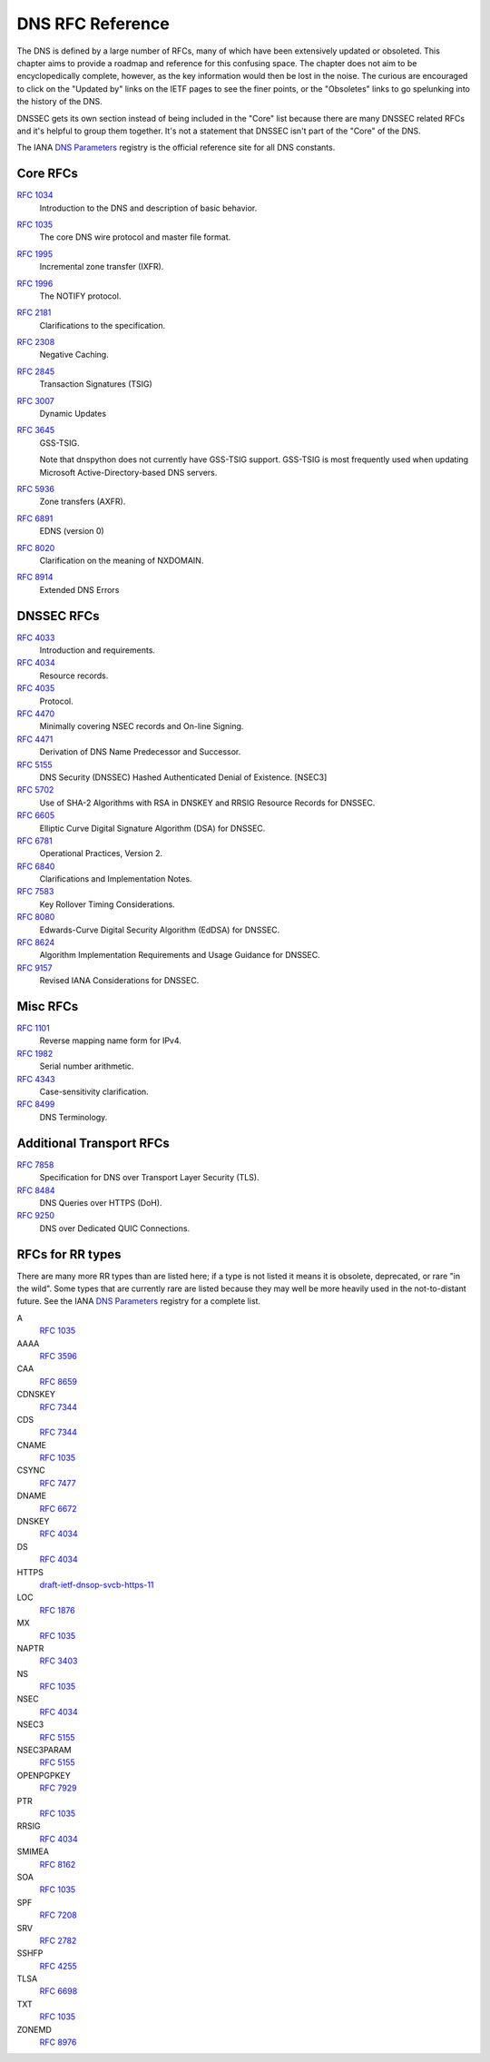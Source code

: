 .. _rfc:

DNS RFC Reference
=================

The DNS is defined by a large number of RFCs, many of which have been
extensively updated or obsoleted.  This chapter aims to provide a
roadmap and reference for this confusing space.  The chapter does not
aim to be encyclopedically complete, however, as the key information
would then be lost in the noise.  The curious are encouraged to click
on the "Updated by" links on the IETF pages to see the finer points, or
the "Obsoletes" links to go spelunking into the history of the DNS.

DNSSEC gets its own section instead of being included in the "Core"
list because there are many DNSSEC related RFCs and it's helpful to group
them together.  It's not a statement that DNSSEC isn't part of the "Core"
of the DNS.

The IANA `DNS Parameters <https://www.iana.org/assignments/dns-parameters/dns-parameters.xhtml>`_ registry is the official reference site for all DNS
constants.


Core RFCs
---------

`RFC 1034 <https://tools.ietf.org/html/rfc1034>`_
    Introduction to the DNS and description of basic behavior.

`RFC 1035 <https://tools.ietf.org/html/rfc1035>`_
    The core DNS wire protocol and master file format.

`RFC 1995 <https://tools.ietf.org/html/rfc1995>`_
    Incremental zone transfer (IXFR).

`RFC 1996 <https://tools.ietf.org/html/rfc1996>`_
    The NOTIFY protocol.

`RFC 2181 <https://tools.ietf.org/html/rfc2181>`_
    Clarifications to the specification.

`RFC 2308 <https://tools.ietf.org/html/rfc2308>`_
    Negative Caching.

`RFC 2845 <https://tools.ietf.org/html/rfc2845>`_
    Transaction Signatures (TSIG)

`RFC 3007 <https://tools.ietf.org/html/rfc3007>`_
    Dynamic Updates

`RFC 3645 <https://tools.ietf.org/html/rfc3645>`_
    GSS-TSIG.

    Note that dnspython does not currently have GSS-TSIG support.
    GSS-TSIG is most frequently used when updating Microsoft
    Active-Directory-based DNS servers.

`RFC 5936 <https://tools.ietf.org/html/rfc5936>`_
    Zone transfers (AXFR).

`RFC 6891 <https://tools.ietf.org/html/rfc6891>`_
    EDNS (version 0)

`RFC 8020 <https://tools.ietf.org/html/rfc8020>`_
    Clarification on the meaning of NXDOMAIN.

`RFC 8914 <https://tools.ietf.org/html/rfc8914.html>`_
    Extended DNS Errors

DNSSEC RFCs
-----------

`RFC 4033 <https://tools.ietf.org/html/rfc4033>`_
    Introduction and requirements.

`RFC 4034 <https://tools.ietf.org/html/rfc4034>`_
    Resource records.

`RFC 4035 <https://tools.ietf.org/html/rfc4035>`_
    Protocol.

`RFC 4470 <https://tools.ietf.org/html/rfc4470>`_
    Minimally covering NSEC records and On-line Signing.

`RFC 4471 <https://tools.ietf.org/html/rfc4471>`_
    Derivation of DNS Name Predecessor and Successor.

`RFC 5155 <https://tools.ietf.org/html/rfc5155>`_
    DNS Security (DNSSEC) Hashed Authenticated Denial of Existence.  [NSEC3]

`RFC 5702 <https://tools.ietf.org/html/rfc5702>`_
    Use of SHA-2 Algorithms with RSA in DNSKEY and RRSIG Resource Records for DNSSEC.

`RFC 6605 <https://tools.ietf.org/html/rfc6605>`_
    Elliptic Curve Digital Signature Algorithm (DSA) for DNSSEC.

`RFC 6781 <https://tools.ietf.org/html/rfc6781>`_
    Operational Practices, Version 2.

`RFC 6840 <https://tools.ietf.org/html/rfc6840>`_
    Clarifications and Implementation Notes.

`RFC 7583 <https://tools.ietf.org/html/rfc7583>`_
    Key Rollover Timing Considerations.

`RFC 8080 <https://tools.ietf.org/html/rfc8080>`_
    Edwards-Curve Digital Security Algorithm (EdDSA) for DNSSEC.

`RFC 8624 <https://tools.ietf.org/html/rfc8624>`_
    Algorithm Implementation Requirements and Usage Guidance for DNSSEC.

`RFC 9157 <https://tools.ietf.org/html/rfc9157>`_
    Revised IANA Considerations for DNSSEC.

Misc RFCs
---------

`RFC 1101 <https://tools.ietf.org/html/rfc1101>`_
    Reverse mapping name form for IPv4.

`RFC 1982 <https://tools.ietf.org/html/rfc1982>`_
    Serial number arithmetic.

`RFC 4343 <https://tools.ietf.org/html/rfc4343>`_
    Case-sensitivity clarification.

`RFC 8499 <https://tools.ietf.org/html/rfc8499>`_
    DNS Terminology.

Additional Transport RFCs
-------------------------

`RFC 7858 <https://tools.ietf.org/html/rfc7858>`_
    Specification for DNS over Transport Layer Security (TLS).

`RFC 8484 <https://tools.ietf.org/html/rfc8484>`_
    DNS Queries over HTTPS (DoH).

`RFC 9250 <https://tools.ietf.org/html/rfc9250>`_
    DNS over Dedicated QUIC Connections.

RFCs for RR types
-----------------

There are many more RR types than are listed here; if a type is not
listed it means it is obsolete, deprecated, or rare "in the wild".
Some types that are currently rare are listed because they may
well be more heavily used in the not-to-distant future.
See the
IANA `DNS Parameters <https://www.iana.org/assignments/dns-parameters/dns-parameters.xhtml>`_ registry for a complete list.

A
    `RFC 1035 <https://tools.ietf.org/html/rfc1035>`_
AAAA
    `RFC 3596 <https://tools.ietf.org/html/rfc3596>`_
CAA
    `RFC 8659 <https://tools.ietf.org/html/rfc8659>`_
CDNSKEY
    `RFC 7344 <https://tools.ietf.org/html/rfc7344>`_
CDS
    `RFC 7344 <https://tools.ietf.org/html/rfc7344>`_
CNAME
    `RFC 1035 <https://tools.ietf.org/html/rfc1035>`_
CSYNC
    `RFC 7477 <https://tools.ietf.org/html/rfc7477>`_
DNAME
    `RFC 6672 <https://tools.ietf.org/html/rfc6672>`_
DNSKEY
    `RFC 4034 <https://tools.ietf.org/html/rfc4034>`_
DS
    `RFC 4034 <https://tools.ietf.org/html/rfc4034>`_
HTTPS
    `draft-ietf-dnsop-svcb-https-11 <https://www.ietf.org/archive/id/draft-ietf-dnsop-svcb-https-11.html>`_
LOC
    `RFC 1876 <https://tools.ietf.org/html/rfc1876>`_
MX
    `RFC 1035 <https://tools.ietf.org/html/rfc1035>`_
NAPTR
    `RFC 3403 <https://tools.ietf.org/html/rfc3403>`_
NS
    `RFC 1035 <https://tools.ietf.org/html/rfc1035>`_
NSEC
    `RFC 4034 <https://tools.ietf.org/html/rfc4034>`_
NSEC3
    `RFC 5155 <https://tools.ietf.org/html/rfc5155>`_
NSEC3PARAM
    `RFC 5155 <https://tools.ietf.org/html/rfc5155>`_
OPENPGPKEY
    `RFC 7929 <https://tools.ietf.org/html/rfc7929>`_
PTR
    `RFC 1035 <https://tools.ietf.org/html/rfc1035>`_
RRSIG
    `RFC 4034 <https://tools.ietf.org/html/rfc4034>`_
SMIMEA
    `RFC 8162 <https://tools.ietf.org/html/rfc8162>`_
SOA
    `RFC 1035 <https://tools.ietf.org/html/rfc1035>`_
SPF
    `RFC 7208 <https://tools.ietf.org/html/rfc7208>`_
SRV
    `RFC 2782 <https://tools.ietf.org/html/rfc2782>`_
SSHFP
    `RFC 4255 <https://tools.ietf.org/html/rfc4255>`_
TLSA
    `RFC 6698 <https://tools.ietf.org/html/rfc6698>`_
TXT
    `RFC 1035 <https://tools.ietf.org/html/rfc1035>`_
ZONEMD
    `RFC 8976 <https://tools.ietf.org/html/rfc8976>`_
